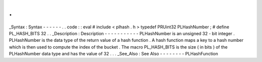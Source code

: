 .
.
_Syntax
:
Syntax
-
-
-
-
-
-
.
.
code
:
:
eval
#
include
<
plhash
.
h
>
typedef
PRUint32
PLHashNumber
;
#
define
PL_HASH_BITS
32
.
.
_Description
:
Description
-
-
-
-
-
-
-
-
-
-
-
PLHashNumber
is
an
unsigned
32
-
bit
integer
.
PLHashNumber
is
the
data
type
of
the
return
value
of
a
hash
function
.
A
hash
function
maps
a
key
to
a
hash
number
which
is
then
used
to
compute
the
index
of
the
bucket
.
The
macro
PL_HASH_BITS
is
the
size
(
in
bits
)
of
the
PLHashNumber
data
type
and
has
the
value
of
32
.
.
.
_See_Also
:
See
Also
-
-
-
-
-
-
-
-
PLHashFunction
